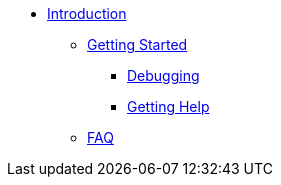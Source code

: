 * xref:index.adoc[Introduction]
** xref:getstarted.adoc[Getting Started]
*** xref:radiusd_x.adoc[Debugging]
*** xref:gethelp.adoc[Getting Help]
** xref:faq.adoc[FAQ]
